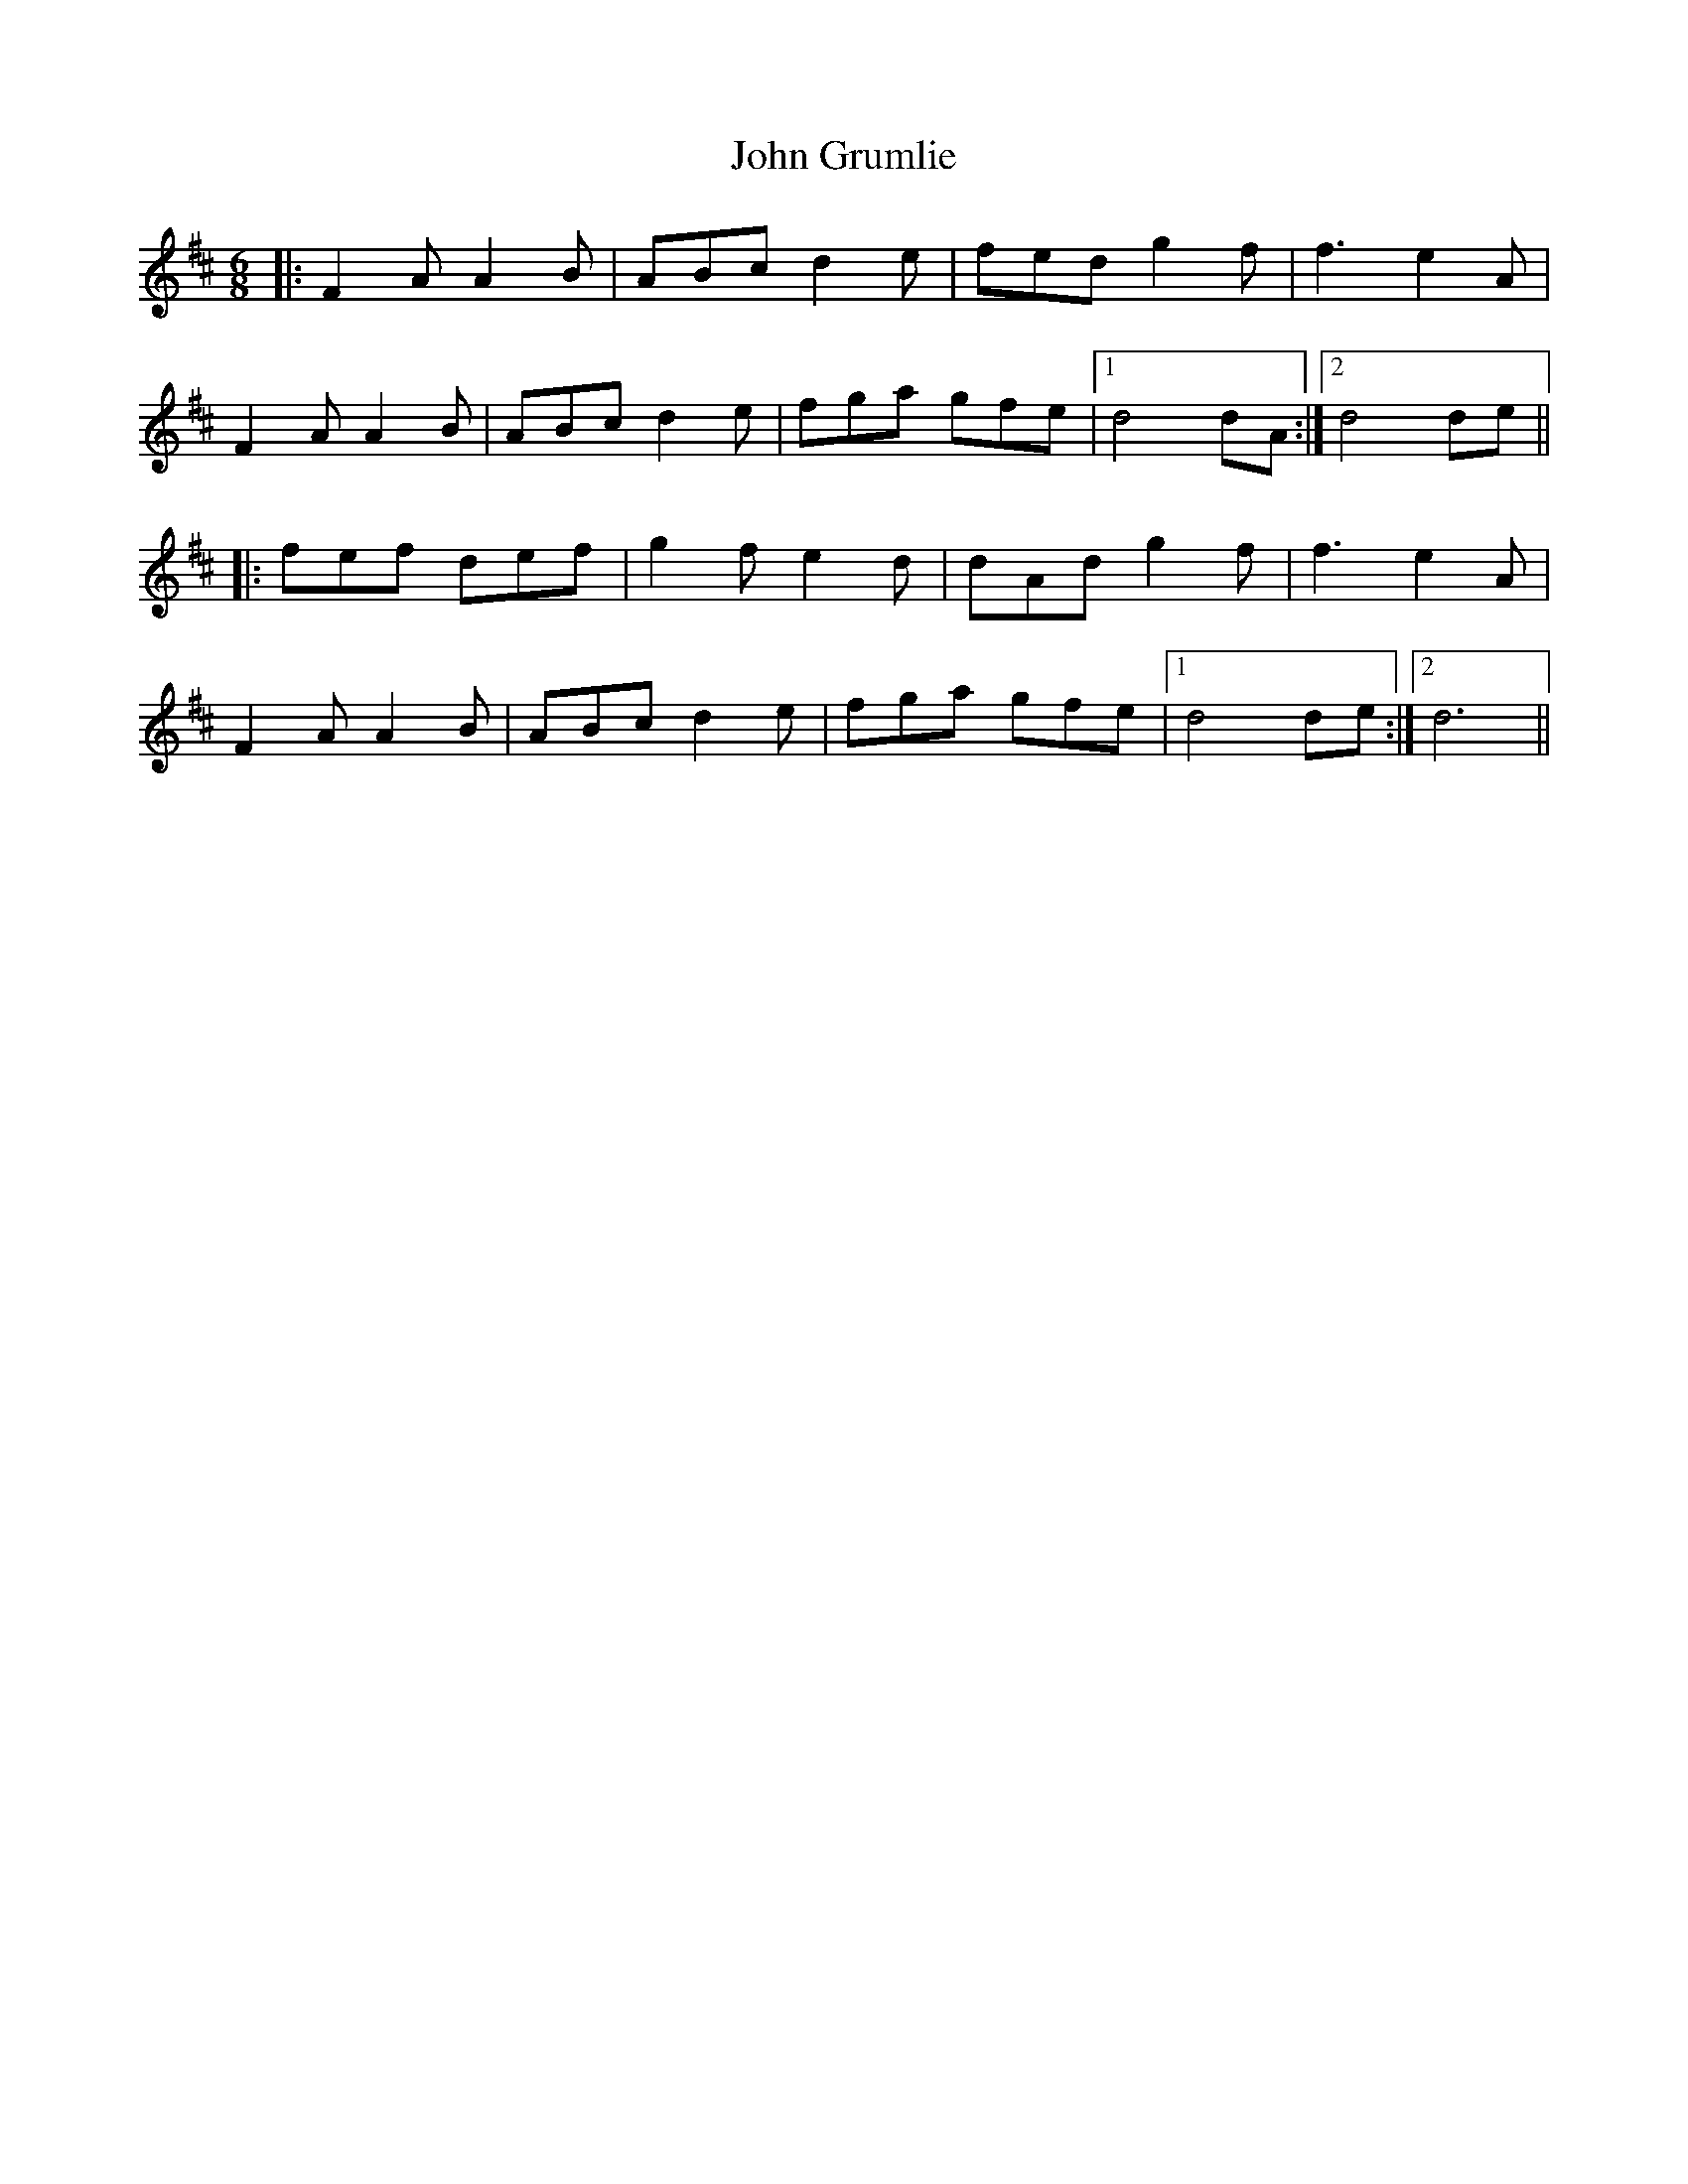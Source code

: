 X: 20431
T: John Grumlie
R: jig
M: 6/8
K: Dmajor
|:F2A A2B|ABc d2e|fed g2f|f3 e2A|
F2A A2B|ABc d2e|fga gfe|1 d4dA:|2 d4de||
|:fef def|g2f e2d|dAd g2f|f3 e2A|
F2A A2B|ABc d2e|fga gfe|1 d4de:|2 d6||

